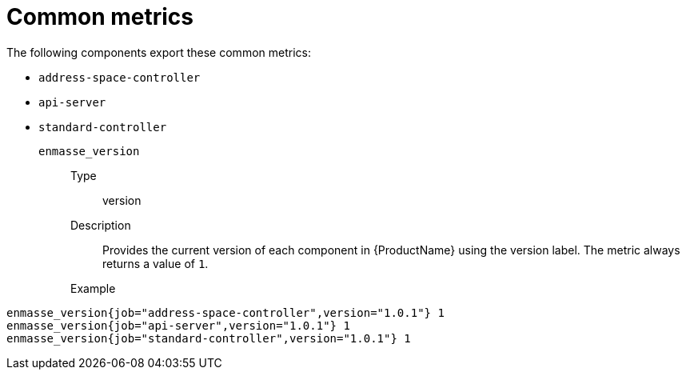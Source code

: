 // Module included in the following assemblies:
//
// assembly-metrics.adoc

[id='ref-metrics-common-{context}']
= Common metrics

The following components export these common metrics:

* `address-space-controller`
* `api-server`
* `standard-controller`


`enmasse_version`::
Type::: version
Description::: Provides the current version of each component in {ProductName} using the version label. The metric always returns a value of `1`.
Example:::
[source,options="nowrap"]
----
enmasse_version{job="address-space-controller",version="1.0.1"} 1
enmasse_version{job="api-server",version="1.0.1"} 1
enmasse_version{job="standard-controller",version="1.0.1"} 1
----


